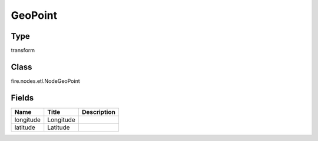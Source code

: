 
GeoPoint
========== 



Type
---------- 

transform

Class
---------- 

fire.nodes.etl.NodeGeoPoint

Fields
---------- 

+-----------+-----------+-------------+
| Name      | Title     | Description |
+===========+===========+=============+
| longitude | Longitude |             |
+-----------+-----------+-------------+
| latitude  | Latitude  |             |
+-----------+-----------+-------------+